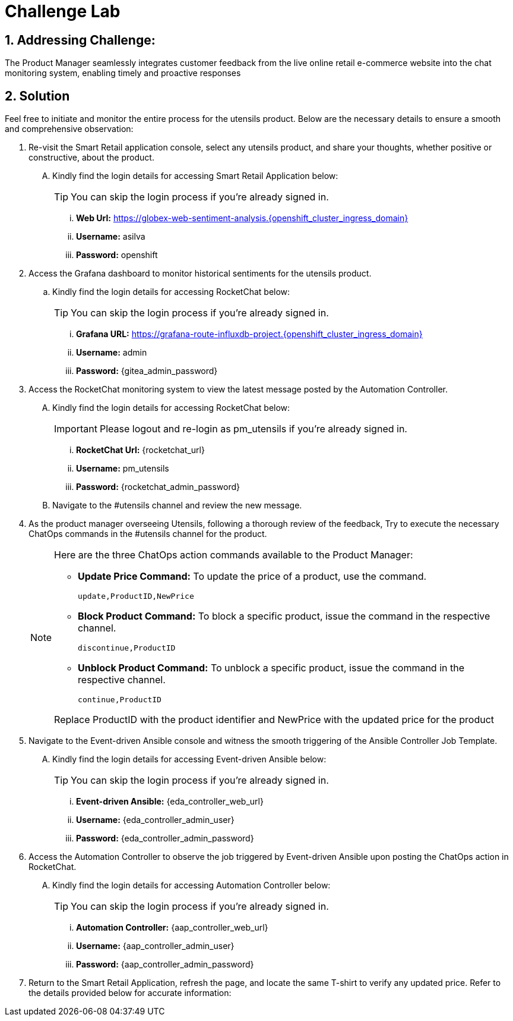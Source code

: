 = Challenge Lab
:navtitle: 7: Challenge Lab (Optional)
:numbered:

== Addressing Challenge: 

The Product Manager seamlessly integrates customer feedback from the live online retail e-commerce website into the chat monitoring system, enabling timely and proactive responses


== Solution

Feel free to initiate and monitor the entire process for the utensils product. Below are the necessary details to ensure a smooth and comprehensive observation:

. Re-visit the Smart Retail application console, select any utensils product, and share your thoughts, whether positive or constructive, about the product.
+
****
[upperalpha]

.. Kindly find the login details for accessing Smart Retail Application below:
+
TIP: You can skip the login process if you're already signed in.

... *Web Url:* https://globex-web-sentiment-analysis.{openshift_cluster_ingress_domain}
... *Username:* asilva
... *Password:* openshift
****

. Access the Grafana dashboard to monitor historical sentiments for the utensils product.
+
****
.. Kindly find the login details for accessing RocketChat below:
+
TIP: You can skip the login process if you're already signed in.

... *Grafana URL:* https://grafana-route-influxdb-project.{openshift_cluster_ingress_domain}
... *Username:* admin
... *Password:* {gitea_admin_password}
****

. Access the RocketChat monitoring system to view the latest message posted by the Automation Controller.
+
****
[upperalpha]

.. Kindly find the login details for accessing RocketChat below:
+
IMPORTANT: Please logout and re-login as pm_utensils if you're already signed in.

... *RocketChat Url:* {rocketchat_url}
... *Username:* pm_utensils
... *Password:* {rocketchat_admin_password}

.. Navigate to the #utensils channel and review the new message.
****

. As the product manager overseeing Utensils, following a thorough review of the feedback, Try to execute the necessary ChatOps commands in the #utensils channel for the product.

+
****
[NOTE]
====
Here are the three ChatOps action commands available to the Product Manager:

* *Update Price Command:* To update the price of a product, use the command.
+
----
update,ProductID,NewPrice
----

* *Block Product Command:* To block a specific product, issue the command in the respective channel.
+
----
discontinue,ProductID
----

* *Unblock Product Command:* To unblock a specific product, issue the command in the respective channel.
+
----
continue,ProductID
----

Replace ProductID with the product identifier and NewPrice with the updated price for the product

====
****


. Navigate to the Event-driven Ansible console and witness the smooth triggering of the Ansible Controller Job Template. 
+
****
[upperalpha]

.. Kindly find the login details for accessing Event-driven Ansible below:
+
TIP: You can skip the login process if you're already signed in.

... *Event-driven Ansible:* {eda_controller_web_url}
... *Username:* {eda_controller_admin_user}
... *Password:* {eda_controller_admin_password}
****


. Access the Automation Controller to observe the job triggered by Event-driven Ansible upon posting the ChatOps action in RocketChat. 
+
****
[upperalpha]

.. Kindly find the login details for accessing Automation Controller below:
+
TIP: You can skip the login process if you're already signed in.

... *Automation Controller:* {aap_controller_web_url}
... *Username:* {aap_controller_admin_user}
... *Password:* {aap_controller_admin_password}
****


. Return to the Smart Retail Application, refresh the page, and locate the same T-shirt to verify any updated price. Refer to the details provided below for accurate information: